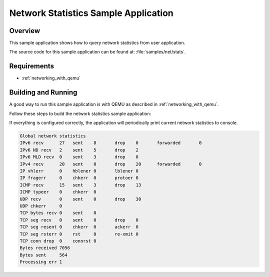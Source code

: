 .. _net_stats-sample:

Network Statistics Sample Application
#####################################

Overview
********

This sample application shows how to query network statistics from user
application.

The source code for this sample application can be found at:
:file:`samples/net/stats`.

Requirements
************

- :ref:`networking_with_qemu`

Building and Running
********************

A good way to run this sample application is with QEMU as described in
:ref:`networking_with_qemu`.

Follow these steps to build the network statistics sample application:

.. zephyr-app-commands::
   :zephyr-app: samples/net/stats
   :board: <board to use>
   :conf: prj.conf
   :goals: build
   :compact:

If everything is configured correctly, the application will periodically print
current network statistics to console.

.. code-block:: console

    Global network statistics
    IPv6 recv      27	sent	8	drop	0	forwarded	0
    IPv6 ND recv   2	sent	5	drop	2
    IPv6 MLD recv  0	sent	3	drop	0
    IPv4 recv      20	sent	0	drop	20	forwarded	0
    IP vhlerr      0	hblener	0	lblener	0
    IP fragerr     0	chkerr	0	protoer	0
    ICMP recv      15	sent	3	drop	13
    ICMP typeer    0	chkerr	0
    UDP recv       0	sent	0	drop	30
    UDP chkerr     0
    TCP bytes recv 0	sent	0
    TCP seg recv   0	sent	0	drop	0
    TCP seg resent 0	chkerr	0	ackerr	0
    TCP seg rsterr 0	rst	0	re-xmit	0
    TCP conn drop  0	connrst	0
    Bytes received 7056
    Bytes sent     564
    Processing err 1
